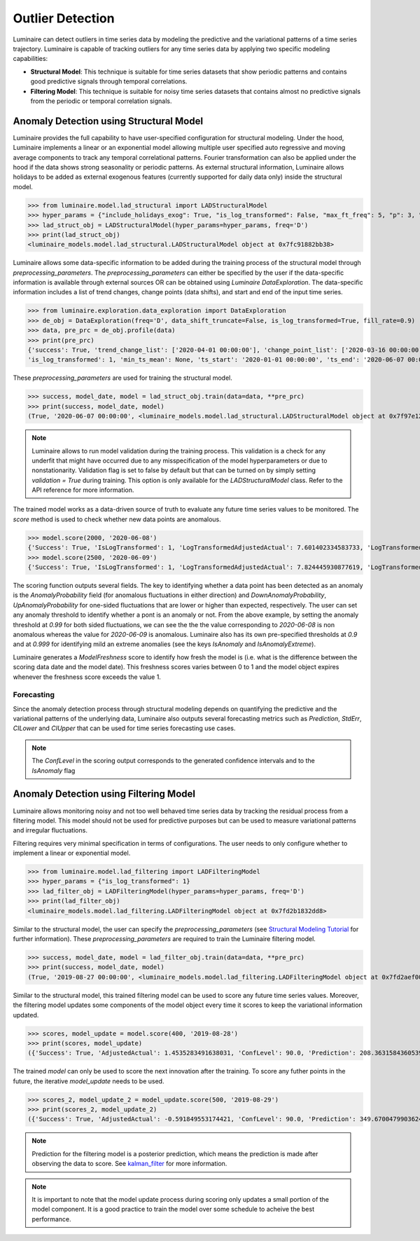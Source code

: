 Outlier Detection
=================

Luminaire can detect outliers in time series data by modeling the predictive and the variational patterns of a time series trajectory. Luminaire is capable of tracking outliers for any time series data by applying two specific modeling capabilities:

- **Structural Model**: This technique is suitable for time series datasets that show periodic patterns and contains good predictive signals through temporal correlations.
- **Filtering Model**: This technique is suitable for noisy time series datasets that contains almost no predictive signals from the periodic or temporal correlation signals.

Anomaly Detection using Structural Model
----------------------------------------

.. image:: structural.png

Luminaire provides the full capability to have user-specified configuration for structural modeling. Under the hood, Luminaire implements a linear or an exponential model allowing multiple user specified auto regressive and moving average components to track any temporal correlational patterns. Fourier transformation can also be applied under the hood if the data shows strong seasonality or periodic patterns. As external structural information, Luminaire allows holidays to be added as external exogenous features (currently supported for daily data only) inside the structural model.

>>> from luminaire.model.lad_structural import LADStructuralModel
>>> hyper_params = {"include_holidays_exog": True, "is_log_transformed": False, "max_ft_freq": 5, "p": 3, "q": 3}
>>> lad_struct_obj = LADStructuralModel(hyper_params=hyper_params, freq='D')
>>> print(lad_struct_obj)
<luminaire_models.model.lad_structural.LADStructuralModel object at 0x7fc91882bb38>

Luminaire allows some data-specific information to be added during the training process of the structural model through *preprocessing_parameters*. The *preprocessing_parameters* can either be specified by the user if the data-specific information is available through external sources OR can be obtained using *Luminaire DataExploration*. The data-specific information includes a list of trend changes, change points (data shifts), and start and end of the input time series.

>>> from luminaire.exploration.data_exploration import DataExploration
>>> de_obj = DataExploration(freq='D', data_shift_truncate=False, is_log_transformed=True, fill_rate=0.9)
>>> data, pre_prc = de_obj.profile(data)
>>> print(pre_prc)
{'success': True, 'trend_change_list': ['2020-04-01 00:00:00'], 'change_point_list': ['2020-03-16 00:00:00'], 
'is_log_transformed': 1, 'min_ts_mean': None, 'ts_start': '2020-01-01 00:00:00', 'ts_end': '2020-06-07 00:00:00'}

These *preprocessing_parameters* are used for training the structural model.

>>> success, model_date, model = lad_struct_obj.train(data=data, **pre_prc)
>>> print(success, model_date, model)
(True, '2020-06-07 00:00:00', <luminaire_models.model.lad_structural.LADStructuralModel object at 0x7f97e127d320>)

.. NOTE::
    Luminaire allows to run model validation during the training process. This validation is a check for any underfit
    that might have occurred due to any misspecification of the model hyperparameters or due to nonstationarity.
    Validation flag is set to false by default but that can be turned on by simply setting *validation = True* during
    training. This option is only available for the *LADStructuralModel* class. Refer to the API reference for more
    information.

The trained model works as a data-driven source of truth to evaluate any future time series values to be monitored. The *score* method is used to check whether new data points are anomalous.

>>> model.score(2000, '2020-06-08')
{'Success': True, 'IsLogTransformed': 1, 'LogTransformedAdjustedActual': 7.601402334583733, 'LogTransformedPrediction': 7.85697078664991, 'LogTransformedStdErr': 0.05909378128162875, 'LogTransformedCILower': 7.759770166178546, 'LogTransformedCIUpper': 7.954171407121274, 'AdjustedActual': 2000.000000000015, 'Prediction': 1913.333800801316, 'StdErr': 111.1165409184448, 'CILower': 1722.81265596681, 'CIUpper': 2093.854945635823, 'ConfLevel': 90.0, 'ExogenousHolidays': 0, 'IsAnomaly': False, 'IsAnomalyExtreme': False, 'AnomalyProbability': 0.5616869199903785, 'DownAnomalyProbability': 0.21915654000481077, 'UpAnomalyProbability': 0.7808434599951892, 'ModelFreshness': 0.1}
>>> model.score(2500, '2020-06-09')
{'Success': True, 'IsLogTransformed': 1, 'LogTransformedAdjustedActual': 7.824445930877619, 'LogTransformedPrediction': 7.879245788204654, 'LogTransformedStdErr': 0.060630109233816995, 'LogTransformedCILower': 7.779518133128947, 'LogTransformedCIUpper': 7.978973443280362, 'AdjustedActual': 2500.000000000004, 'Prediction': 1955.906824510712, 'StdErr': 116.8279277089905, 'CILower': 1763.74860305128, 'CIUpper': 2158.065045970143, 'ConfLevel': 90.0, 'ExogenousHolidays': 0, 'IsAnomaly': True, 'IsAnomalyExtreme': True, 'AnomalyProbability': 0.9999955054511667, 'DownAnomalyProbability': 2.2472744166668335e-06, 'UpAnomalyProbability': 0.9999977527255833, 'ModelFreshness': 0.2}

.. image:: struct_score.png
    :scale: 55%

The scoring function outputs several fields. The key to identifying whether a data point has been detected as an anomaly is the *AnomalyProbability* field (for anomalous fluctuations in either direction) and *DownAnomalyProbability*, *UpAnomalyProbability* for one-sided fluctuations that are lower or higher than expected, respectively. The user can set any anomaly threshold to identify whether a pont is an anomaly or not. From the above example, by setting the anomaly threshold at *0.99* for both sided fluctuations, we can see the the the value corresponding to *2020-06-08* is non anomalous whereas the value for *2020-06-09* is anomalous. Luminaire also has its own pre-specified thresholds at *0.9* and at *0.999* for identifying mild an extreme anomalies (see the keys *IsAnomaly* and *IsAnomalyExtreme*).

Luminaire generates a *ModelFreshness* score to identify how fresh the model is (i.e. what is the difference between the scoring data date and the model date). This freshness scores varies between 0 to 1 and the model object expires whenever the freshness score exceeds the value 1.

Forecasting
^^^^^^^^^^^

Since the anomaly detection process through structural modeling depends on quantifying the predictive and the variational patterns of the underlying data, Luminaire also outputs several forecasting metrics such as *Prediction*, *StdErr*, *CILower* and *CIUpper* that can be used for time series forecasting use cases.

.. Note :: The *ConfLevel* in the scoring output corresponds to the generated confidence intervals and to the *IsAnomaly* flag



Anomaly Detection using Filtering Model
----------------------------------------

.. image:: filter.png
   :scale: 55%

Luminaire allows monitoring noisy and not too well behaved time series data by tracking the residual process from a filtering model. This model should not be used for predictive purposes but can be used to measure variational patterns and irregular fluctuations.

Filtering requires very minimal specification in terms of configurations. The user needs to only configure whether to implement a linear or exponential model.

>>> from luminaire.model.lad_filtering import LADFilteringModel
>>> hyper_params = {"is_log_transformed": 1}
>>> lad_filter_obj = LADFilteringModel(hyper_params=hyper_params, freq='D')
>>> print(lad_filter_obj)
<luminaire_models.model.lad_filtering.LADFilteringModel object at 0x7fd2b1832dd8>

Similar to the structural model, the user can specify the *preprocessing_parameters* (see `Structural Modeling Tutorial <https://zillow.github.io/luminaire/tutorial/outlier_batch.html#anomaly-detection-using-structural-model>`_ for further information). These *preprocessing_parameters* are required to train the Luminaire filtering model.

>>> success, model_date, model = lad_filter_obj.train(data=data, **pre_prc)
>>> print(success, model_date, model)
(True, '2019-08-27 00:00:00', <luminaire_models.model.lad_filtering.LADFilteringModel object at 0x7fd2aef00278>)

Similar to the structural model, this trained filtering model can be used to score any future time series values. Moreover, the filtering model updates some components of the model object every time it scores to keep the variational information updated.

>>> scores, model_update = model.score(400, '2019-08-28')
>>> print(scores, model_update)
({'Success': True, 'AdjustedActual': 1.4535283491638031, 'ConfLevel': 90.0, 'Prediction': 208.36315843605394, 'PredStdErr': 41.36628211756695, 'IsAnomaly': True, 'IsAnomalyExtreme': False, 'AnomalyProbability': 0.9875848462383774, 'DownAnomalyProbability': 0.006207576880811305, 'UpAnomalyProbability': 0.9937924231191887, 'NonStationarityDiffOrder': 1, 'ModelFreshness': 0.1}, <luminaire_models.model.lad_filtering.LADFilteringModel object at 0x7fd2b20a65c0>)


The trained *model* can only be used to score the next innovation after the training. To score any futher points in the future, the iterative *model_update* needs to be used.

>>> scores_2, model_update_2 = model_update.score(500, '2019-08-29')
>>> print(scores_2, model_update_2)
({'Success': True, 'AdjustedActual': -0.591849553174421, 'ConfLevel': 90.0, 'Prediction': 349.67004799036243, 'PredStdErr': 69.28590609594112, 'IsAnomaly': True, 'IsAnomalyExtreme': True, 'AnomalyProbability': 0.9999663774928771, 'DownAnomalyProbability': 0.9999831887464385, 'UpAnomalyProbability': 1.681125356141111e-05, 'NonStationarityDiffOrder': 1, 'ModelFreshness': 0.2}, <luminaire_models.model.lad_filtering.LADFilteringModel object at 0x7fd2b1c81e48>)

.. image:: filter_score.png
   :scale: 55%

.. Note :: Prediction for the filtering model is a posterior prediction, which means the prediction is made after observing the data to score. See `kalman_filter`_ for more information.

.. Note :: It is important to note that the model update process during scoring only updates a small portion of the model component. It is a good practice to train the model over some schedule to acheive the best performance.

.. _kalman_filter: https://en.wikipedia.org/wiki/Kalman_filter#Predict


